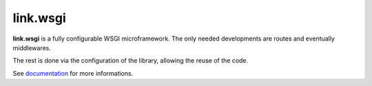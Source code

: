 link.wsgi
=========

**link.wsgi** is a fully configurable WSGI microframework. The only needed
developments are routes and eventually middlewares.

The rest is done via the configuration of the library, allowing the reuse of
the code.

See documentation_ for more informations.

.. _documentation: https://linkwsgi.readthedocs.org
